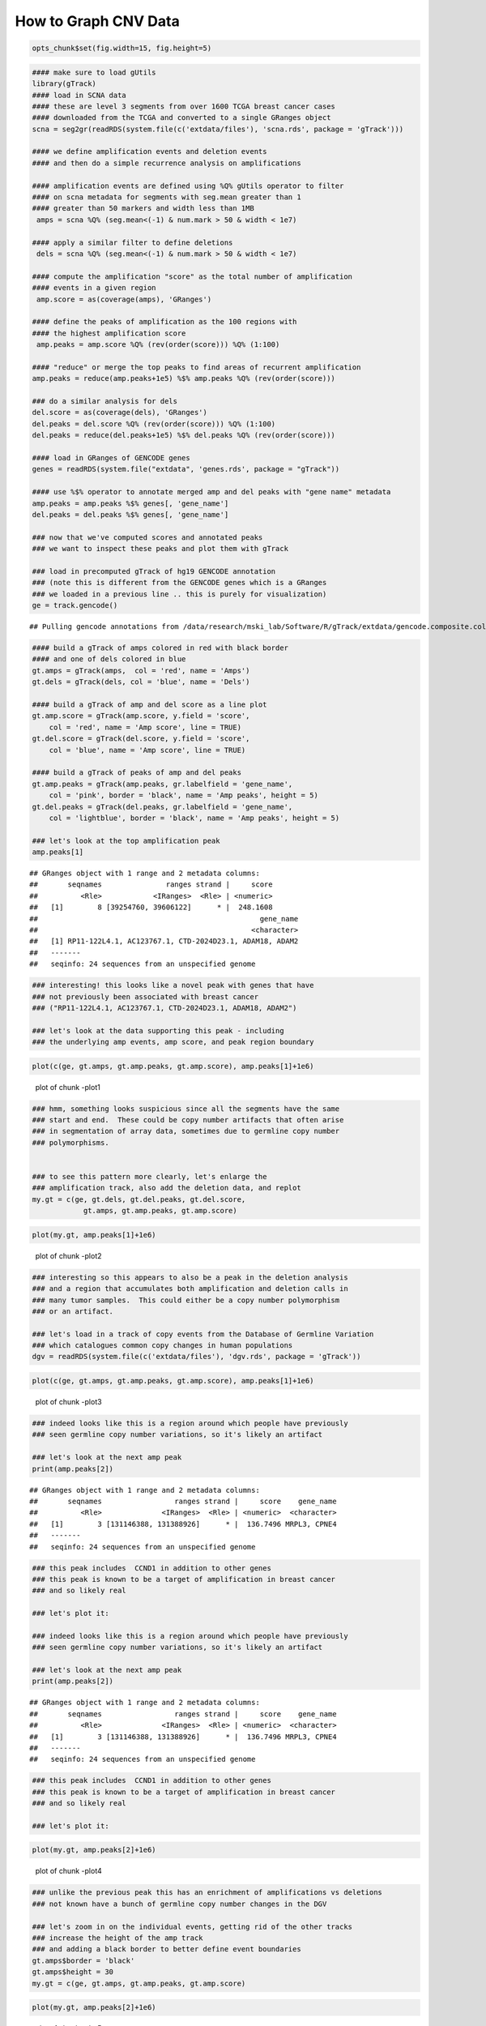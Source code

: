 How to Graph CNV Data
=====================


.. sourcecode:: r
    

    opts_chunk$set(fig.width=15, fig.height=5)



.. sourcecode:: r
    

    #### make sure to load gUtils
    library(gTrack)
    #### load in SCNA data
    #### these are level 3 segments from over 1600 TCGA breast cancer cases
    #### downloaded from the TCGA and converted to a single GRanges object 
    scna = seg2gr(readRDS(system.file(c('extdata/files'), 'scna.rds', package = 'gTrack')))
    
    #### we define amplification events and deletion events
    #### and then do a simple recurrence analysis on amplifications
    
    #### amplification events are defined using %Q% gUtils operator to filter
    #### on scna metadata for segments with seg.mean greater than 1
    #### greater than 50 markers and width less than 1MB
     amps = scna %Q% (seg.mean<(-1) & num.mark > 50 & width < 1e7)
    
    #### apply a similar filter to define deletions
     dels = scna %Q% (seg.mean<(-1) & num.mark > 50 & width < 1e7)
    
    #### compute the amplification "score" as the total number of amplification
    #### events in a given region
     amp.score = as(coverage(amps), 'GRanges')
    
    #### define the peaks of amplification as the 100 regions with
    #### the highest amplification score
     amp.peaks = amp.score %Q% (rev(order(score))) %Q% (1:100)
    
    #### "reduce" or merge the top peaks to find areas of recurrent amplification
    amp.peaks = reduce(amp.peaks+1e5) %$% amp.peaks %Q% (rev(order(score)))
    
    ### do a similar analysis for dels
    del.score = as(coverage(dels), 'GRanges')
    del.peaks = del.score %Q% (rev(order(score))) %Q% (1:100)
    del.peaks = reduce(del.peaks+1e5) %$% del.peaks %Q% (rev(order(score)))
    
    #### load in GRanges of GENCODE genes
    genes = readRDS(system.file("extdata", 'genes.rds', package = "gTrack"))
    
    #### use %$% operator to annotate merged amp and del peaks with "gene name" metadata
    amp.peaks = amp.peaks %$% genes[, 'gene_name']
    del.peaks = del.peaks %$% genes[, 'gene_name']
    
    ### now that we've computed scores and annotated peaks
    ### we want to inspect these peaks and plot them with gTrack
    
    ### load in precomputed gTrack of hg19 GENCODE annotation
    ### (note this is different from the GENCODE genes which is a GRanges
    ### we loaded in a previous line .. this is purely for visualization)
    ge = track.gencode()


::

    ## Pulling gencode annotations from /data/research/mski_lab/Software/R/gTrack/extdata/gencode.composite.collapsed.rds


.. sourcecode:: r
    

    #### build a gTrack of amps colored in red with black border
    #### and one of dels colored in blue 
    gt.amps = gTrack(amps,  col = 'red', name = 'Amps')
    gt.dels = gTrack(dels, col = 'blue', name = 'Dels')
    
    #### build a gTrack of amp and del score as a line plot
    gt.amp.score = gTrack(amp.score, y.field = 'score',
        col = 'red', name = 'Amp score', line = TRUE)
    gt.del.score = gTrack(del.score, y.field = 'score',
        col = 'blue', name = 'Amp score', line = TRUE)
    
    #### build a gTrack of peaks of amp and del peaks
    gt.amp.peaks = gTrack(amp.peaks, gr.labelfield = 'gene_name', 
        col = 'pink', border = 'black', name = 'Amp peaks', height = 5)
    gt.del.peaks = gTrack(del.peaks, gr.labelfield = 'gene_name',
        col = 'lightblue', border = 'black', name = 'Amp peaks', height = 5)
    
    ### let's look at the top amplification peak
    amp.peaks[1]


::

    ## GRanges object with 1 range and 2 metadata columns:
    ##       seqnames               ranges strand |     score
    ##          <Rle>            <IRanges>  <Rle> | <numeric>
    ##   [1]        8 [39254760, 39606122]      * |  248.1608
    ##                                                    gene_name
    ##                                                  <character>
    ##   [1] RP11-122L4.1, AC123767.1, CTD-2024D23.1, ADAM18, ADAM2
    ##   -------
    ##   seqinfo: 24 sequences from an unspecified genome


.. sourcecode:: r
    

    ### interesting! this looks like a novel peak with genes that have
    ### not previously been associated with breast cancer
    ### ("RP11-122L4.1, AC123767.1, CTD-2024D23.1, ADAM18, ADAM2")
    
    ### let's look at the data supporting this peak - including
    ### the underlying amp events, amp score, and peak region boundary



.. sourcecode:: r
    

    plot(c(ge, gt.amps, gt.amp.peaks, gt.amp.score), amp.peaks[1]+1e6)

.. figure:: figure/-plot1-1.png
    :alt: plot of chunk -plot1

    plot of chunk -plot1


.. sourcecode:: r
    

    ### hmm, something looks suspicious since all the segments have the same
    ### start and end.  These could be copy number artifacts that often arise
    ### in segmentation of array data, sometimes due to germline copy number
    ### polymorphisms. 
    
    
    ### to see this pattern more clearly, let's enlarge the
    ### amplification track, also add the deletion data, and replot
    my.gt = c(ge, gt.dels, gt.del.peaks, gt.del.score,
                gt.amps, gt.amp.peaks, gt.amp.score)



.. sourcecode:: r
    

    plot(my.gt, amp.peaks[1]+1e6)

.. figure:: figure/-plot2-1.png
    :alt: plot of chunk -plot2

    plot of chunk -plot2


.. sourcecode:: r
    

    ### interesting so this appears to also be a peak in the deletion analysis
    ### and a region that accumulates both amplification and deletion calls in
    ### many tumor samples.  This could either be a copy number polymorphism
    ### or an artifact.
    
    ### let's load in a track of copy events from the Database of Germline Variation
    ### which catalogues common copy changes in human populations
    dgv = readRDS(system.file(c('extdata/files'), 'dgv.rds', package = 'gTrack'))



.. sourcecode:: r
    

    plot(c(ge, gt.amps, gt.amp.peaks, gt.amp.score), amp.peaks[1]+1e6)

.. figure:: figure/-plot3-1.png
    :alt: plot of chunk -plot3

    plot of chunk -plot3


.. sourcecode:: r
    

    ### indeed looks like this is a region around which people have previously
    ### seen germline copy number variations, so it's likely an artifact
    
    ### let's look at the next amp peak
    print(amp.peaks[2])


::

    ## GRanges object with 1 range and 2 metadata columns:
    ##       seqnames                 ranges strand |     score    gene_name
    ##          <Rle>              <IRanges>  <Rle> | <numeric>  <character>
    ##   [1]        3 [131146388, 131388926]      * |  136.7496 MRPL3, CPNE4
    ##   -------
    ##   seqinfo: 24 sequences from an unspecified genome


.. sourcecode:: r
    

    ### this peak includes  CCND1 in addition to other genes
    ### this peak is known to be a target of amplification in breast cancer
    ### and so likely real
    
    ### let's plot it:
    
    ### indeed looks like this is a region around which people have previously
    ### seen germline copy number variations, so it's likely an artifact
    
    ### let's look at the next amp peak
    print(amp.peaks[2])


::

    ## GRanges object with 1 range and 2 metadata columns:
    ##       seqnames                 ranges strand |     score    gene_name
    ##          <Rle>              <IRanges>  <Rle> | <numeric>  <character>
    ##   [1]        3 [131146388, 131388926]      * |  136.7496 MRPL3, CPNE4
    ##   -------
    ##   seqinfo: 24 sequences from an unspecified genome


.. sourcecode:: r
    

    ### this peak includes  CCND1 in addition to other genes
    ### this peak is known to be a target of amplification in breast cancer
    ### and so likely real
    
    ### let's plot it:



.. sourcecode:: r
    

    plot(my.gt, amp.peaks[2]+1e6)

.. figure:: figure/-plot4-1.png
    :alt: plot of chunk -plot4

    plot of chunk -plot4


.. sourcecode:: r
    

    ### unlike the previous peak this has an enrichment of amplifications vs deletions
    ### not known have a bunch of germline copy number changes in the DGV
    
    ### let's zoom in on the individual events, getting rid of the other tracks
    ### increase the height of the amp track
    ### and adding a black border to better define event boundaries
    gt.amps$border = 'black'
    gt.amps$height = 30
    my.gt = c(ge, gt.amps, gt.amp.peaks, gt.amp.score)



.. sourcecode:: r
    

    plot(my.gt, amp.peaks[2]+1e6)

.. figure:: figure/-plot5-1.png
    :alt: plot of chunk -plot5

    plot of chunk -plot5


.. sourcecode:: r
    

    ### here each red segment is a somatic amplification or gain in a different patietn
    ### the peak looks real, in that the events have relatively random starts
    ### and ends and cluster around this target gene. 

